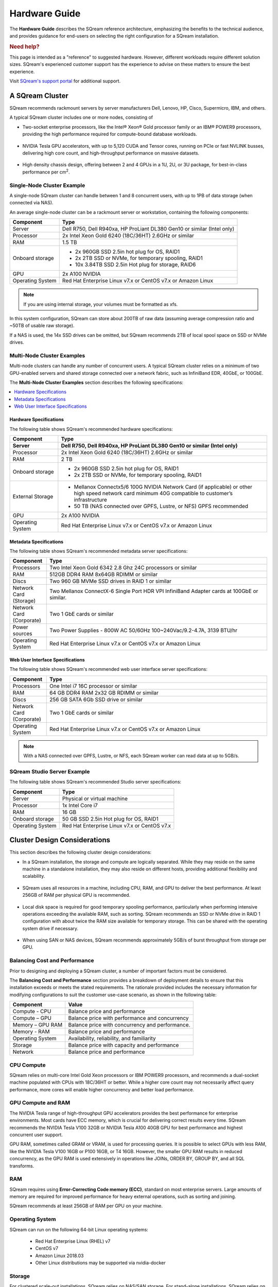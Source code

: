 .. _hardware_guide:

***********************
Hardware Guide
***********************
The **Hardware Guide** describes the SQream reference architecture, emphasizing the benefits to the technical audience, and provides guidance for end-users on selecting the right configuration for a SQream installation.

.. rubric:: Need help?

This page is intended as a "reference" to suggested hardware. However, different workloads require different solution sizes. SQream's experienced customer support has the experience to advise on these matters to ensure the best experience.

Visit `SQream's support portal <https://sqream.atlassian.net/servicedesk/customer/portals>`_ for additional support.

A SQream Cluster
============================
SQream recommends rackmount servers by server manufacturers Dell, Lenovo, HP, Cisco, Supermicro, IBM, and others.

A typical SQream cluster includes one or more nodes, consisting of

* Two-socket enterprise processors, like the Intel® Xeon® Gold processor family or an IBM® POWER9 processors, providing the high performance required for compute-bound database workloads.

   ::

* NVIDIA Tesla GPU accelerators, with up to 5,120 CUDA and Tensor cores, running on PCIe or fast NVLINK busses, delivering high core count, and high-throughput performance on massive datasets.

   ::

* High density chassis design, offering between 2 and 4 GPUs in a 1U, 2U, or 3U package, for best-in-class performance per cm\ :sup:`2`.

Single-Node Cluster Example
-----------------------------------
A single-node SQream cluster can handle between 1 and 8 concurrent users, with up to 1PB of data storage (when connected via NAS).

An average single-node cluster can be a rackmount server or workstation, containing the following components:

.. list-table::
   :widths: auto
   :header-rows: 1
   
   * - Component
     - Type
   * - Server
     - Dell R750, Dell R940xa, HP ProLiant DL380 Gen10 or similar (Intel only)
   * - Processor
     - 2x Intel Xeon Gold 6240 (18C/36HT) 2.6GHz or similar
   * - RAM
     - 1.5 TB
   * - Onboard storage
     - 
         * 2x 960GB SSD 2.5in hot plug for OS, RAID1
         * 2x 2TB SSD or NVMe, for temporary spooling, RAID1
         * 10x 3.84TB SSD 2.5in Hot plug for storage, RAID6

   * - GPU
     - 2x A100 NVIDIA
   * - Operating System
     - Red Hat Enterprise Linux v7.x or CentOS v7.x or Amazon Linux

.. note:: If you are using internal storage, your volumes must be formatted as xfs.

In this system configuration, SQream can store about 200TB of raw data (assuming average compression ratio and ~50TB of usable raw storage).

If a NAS is used, the 14x SSD drives can be omitted, but SQream recommends 2TB of local spool space on SSD or NVMe drives.

Multi-Node Cluster Examples
-----------------------------------
Multi-node clusters can handle any number of concurrent users. A typical SQream cluster relies on a minimum of two GPU-enabled servers and shared storage connected over a network fabric, such as InfiniBand EDR, 40GbE, or 100GbE.

The **Multi-Node Cluster Examples** section describes the following specifications: 

.. contents:: 
   :local:
   :depth: 1
   
Hardware Specifications
~~~~~~~~~~~~~~~~~~~~~~~~~
The following table shows SQream's recommended hardware specifications:

.. list-table::
   :widths: 15 65
   :header-rows: 2
   
   * - Component
     - Type
   * - Server
     - Dell R750, Dell R940xa, HP ProLiant DL380 Gen10 or similar (Intel only)
   * - Processor
     - 2x Intel Xeon Gold 6240 (18C/36HT) 2.6GHz or similar
   * - RAM
     - 2 TB
   * - Onboard storage
     -   
         * 2x 960GB SSD 2.5in hot plug for OS, RAID1
         * 2x 2TB SSD or NVMe, for temporary spooling, RAID1
   * - External Storage
     -   
         * Mellanox Connectx5/6 100G NVIDIA Network Card (if applicable) or other high speed network card minimum 40G compatible to customer’s infrastructure
         * 50 TB (NAS connected over GPFS, Lustre, or NFS) GPFS recommended
   * - GPU
     - 2x A100 NVIDIA
   * - Operating System
     - Red Hat Enterprise Linux v7.x or CentOS v7.x or Amazon Linux
	 
Metadata Specifications
~~~~~~~~~~~~~~~~~~~~~~~~~	 
The following table shows SQream's recommended metadata server specifications:

.. list-table::
   :widths: 15 90
   :header-rows: 1
   
   * - Component
     - Type
   * - Processors
     - Two Intel Xeon Gold 6342 2.8 Ghz 24C processors or similar
   * - RAM
     - 512GB DDR4 RAM 8x64GB RDIMM or similar
   * - Discs
     - Two 960 GB MVMe SSD drives in RAID 1 or similar
   * - Network Card (Storage)
     - Two Mellanox ConnectX-6 Single Port HDR VPI InfiniBand Adapter cards at 100GbE or similar.
   * - Network Card (Corporate)
     - Two 1 GbE cards or similar
   * - Power sources
     - Two Power Supplies - 800W AC 50/60Hz 100~240Vac/9.2-4.7A, 3139 BTU/hr
   * - Operating System
     - Red Hat Enterprise Linux v7.x or CentOS v7.x or Amazon Linux

Web User Interface Specifications
~~~~~~~~~~~~~~~~~~~~~~~~~	 
The following table shows SQream's recommended web user interface server specifications:

.. list-table::
   :widths: 15 90
   :header-rows: 1
   
   * - Component
     - Type
   * - Processors
     - One Intel i7 16C processor or similar
   * - RAM
     - 64 GB DDR4 RAM 2x32 GB RDIMM or similar
   * - Discs
     - 256 GB SATA 6Gb SSD drive or similar
   * - Network Card (Corporate)
     - Two 1 GbE cards or similar
   * - Operating System
     - Red Hat Enterprise Linux v7.x or CentOS v7.x or Amazon Linux

.. note:: With a NAS connected over GPFS, Lustre, or NFS, each SQream worker can read data at up to 5GB/s.

SQream Studio Server Example
-----------------------------------
The following table shows SQream's recommended Studio server specifications:

.. list-table::
   :widths: auto
   :header-rows: 1
   
   * - Component
     - Type
   * - Server
     - Physical or virtual machine
   * - Processor
     - 1x Intel Core i7
   * - RAM
     - 16 GB
   * - Onboard storage
     - 50 GB SSD 2.5in Hot plug for OS, RAID1
   * - Operating System
     - Red Hat Enterprise Linux v7.x or CentOS v7.x

Cluster Design Considerations
====================================
This section describes the following cluster design considerations:

* In a SQream installation, the storage and compute are logically separated. While they may reside on the same machine in a standalone installation, they may also reside on different hosts, providing additional flexibility and scalability.

 ::

* SQream uses all resources in a machine, including CPU, RAM, and GPU to deliver the best performance. At least 256GB of RAM per physical GPU is recommended.

 ::

* Local disk space is required for good temporary spooling performance, particularly when performing intensive operations exceeding the available RAM, such as sorting. SQream recommends an SSD or NVMe drive in RAID 1 configuration with about twice the RAM size available for temporary storage. This can be shared with the operating system drive if necessary.

 ::

* When using SAN or NAS devices, SQream recommends approximately 5GB/s of burst throughput from storage per GPU.

Balancing Cost and Performance
--------------------------------
Prior to designing and deploying a SQream cluster, a number of important factors must be considered. 

The **Balancing Cost and Performance** section provides a breakdown of deployment details to ensure that this installation exceeds or meets the stated requirements. The rationale provided includes the necessary information for modifying configurations to suit the customer use-case scenario, as shown in the following table:

.. list-table::
   :widths: auto
   :header-rows: 1
   
   * - Component
     - Value
   * - Compute - CPU
     - Balance price and performance
   * - Compute – GPU
     - Balance price with performance and concurrency
   * - Memory – GPU RAM
     - Balance price with concurrency and performance.
   * - Memory - RAM
     - Balance price and performance
   * - Operating System
     - Availability, reliability, and familiarity
   * - Storage
     - Balance price with capacity and performance
   * - Network
     - Balance price and performance

CPU Compute
-------------
SQream relies on multi-core Intel Gold Xeon processors or IBM POWER9 processors, and recommends a dual-socket machine populated with CPUs with 18C/36HT or better. While a higher core count may not necessarily affect query performance, more cores will enable higher concurrency and better load performance.

GPU Compute and RAM
-------------------------
The NVIDIA Tesla range of high-throughput GPU accelerators provides the best performance for enterprise environments. Most cards have ECC memory, which is crucial for delivering correct results every time. SQream recommends the NVIDIA Tesla V100 32GB or NVIDIA Tesla A100 40GB GPU for best performance and highest concurrent user support.

GPU RAM, sometimes called GRAM or VRAM, is used for processing queries. It is possible to select GPUs with less RAM, like the NVIDIA Tesla V100 16GB or P100 16GB, or T4 16GB. However, the smaller GPU RAM results in reduced concurrency, as the GPU RAM is used extensively in operations like JOINs, ORDER BY, GROUP BY, and all SQL transforms.

RAM
--------
SQream requires using **Error-Correcting Code memory (ECC)**, standard on most enterprise servers. Large amounts of memory are required for improved performance for heavy external operations, such as sorting and joining.

SQream recommends at least 256GB of RAM per GPU on your machine. 

Operating System
---------------------
SQream can run on the following 64-bit Linux operating systems:

   * Red Hat Enterprise Linux (RHEL) v7
   * CentOS v7
   * Amazon Linux 2018.03
   * Other Linux distributions may be supported via nvidia-docker

Storage
-----------
For clustered scale-out installations, SQream relies on NAS/SAN storage. For stand-alone installations, SQream relies on redundant disk configurations, such as RAID 5, 6, or 10. These RAID configurations replicate blocks of data between disks to avoid data loss or system unavailability. 

SQream recommends using enterprise-grade SAS SSD or NVMe drives. For a 32-user configuration, the number of GPUs should roughly match the number of users. SQream recommends 1 Tesla V100 or A100 GPU per 2 users, for full, uninterrupted dedicated access.

Download the full `SQream Reference Architecture <https://sqream.com/product/hardware/#download>`_ document.
